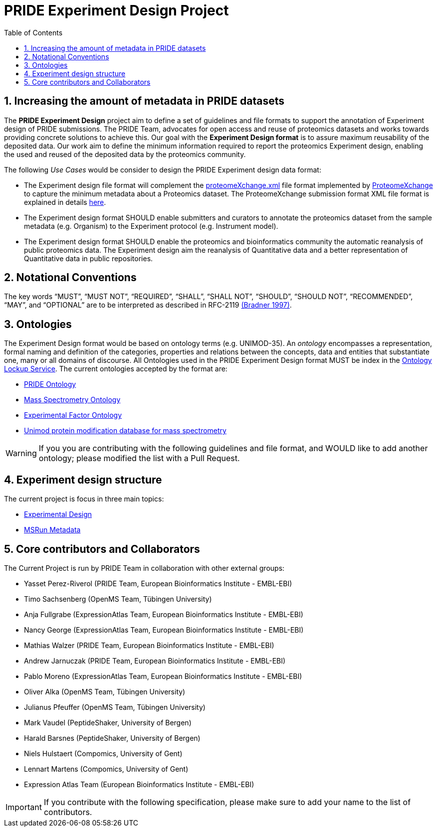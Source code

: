 = PRIDE Experiment Design Project
:sectnums:
:toc: left
:doctype: book
//only works on some backends, not HTML
:showcomments:
//use style like Section 1 when referencing within the document.
:xrefstyle: short
:figure-caption: Figure
:pdf-page-size: A4

//GitHub specific settings
ifdef::env-github[]
:tip-caption: :bulb:
:note-caption: :information_source:
:important-caption: :heavy_exclamation_mark:
:caution-caption: :fire:
:warning-caption: :warning:
endif::[]

[[introduction]]
== Increasing the amount of metadata in PRIDE datasets

The *PRIDE Experiment Design* project aim to define a set of guidelines and file formats to support the annotation of Experiment design of PRIDE submissions. The PRIDE Team, advocates for open access and reuse of proteomics datasets and works towards providing concrete solutions to achieve this. Our goal with the *Experiment Design format* is to assure maximum reusability of the deposited data. Our work aim to define the minimum information required to report the proteomics Experiment design, enabling the used and reused of the deposited data by the proteomics community.

The following _Use Cases_ would be consider to design the PRIDE Experiment design data format:

- The Experiment design file format will complement the http://ftp.pride.ebi.ac.uk/pride/resources/schema/proteomexchange/proteomeXchange-1.4.0.xsd[proteomeXchange.xml] file format implemented by http://www.proteomexchange.org/[ProteomeXchange] to capture the minimum metadata about a Proteomics dataset. The ProteomeXchange submission format XML file format is explained in details http://www.proteomexchange.org/docs/guidelines_px.pdf[here].

- The Experiment design format SHOULD enable submitters and curators to annotate the proteomics dataset from the sample metadata (e.g. Organism) to the Experiment protocol (e.g. Instrument model).

- The Experiment design format SHOULD enable the proteomics and bioinformatics community the automatic reanalysis of public proteomics data. The Experiment design aim the reanalysis of Quantitative data and a better representation of Quantitative data in public repositories.


[[notational-conventions]]
== Notational Conventions

The key words “MUST”, “MUST NOT”, “REQUIRED”, “SHALL”, “SHALL NOT”, “SHOULD”, “SHOULD NOT”, “RECOMMENDED”, “MAY”, and “OPTIONAL” are to be interpreted as described in RFC-2119 <<bradner-1997, (Bradner 1997)>>.

[[ontologies]]
== Ontologies

The Experiment Design format would be based on ontology terms (e.g. UNIMOD-35). An _ontology_ encompasses a representation, formal naming and definition of the categories, properties and relations between the concepts, data and entities that substantiate one, many or all domains of discourse. All Ontologies used in the PRIDE Experiment Design format MUST be index in the https://www.ebi.ac.uk/ols/index[Ontology Lockup Service]. The current ontologies accepted by the format are:

- https://www.ebi.ac.uk/ols/ontologies/pride[PRIDE Ontology]

- https://www.ebi.ac.uk/ols/ontologies/ms[Mass Spectrometry Ontology]

- https://www.ebi.ac.uk/ols/ontologies/efo[Experimental Factor Ontology]

- https://www.ebi.ac.uk/ols/ontologies/unimod[Unimod protein modification database for mass spectrometry]

WARNING: If you you are contributing with the following guidelines and file format, and WOULD like to add another ontology; please modified the list with a Pull Request.

[[format-structure]]
== Experiment design structure

The current project is focus in three main topics:

 - https://github.com/PRIDE-Archive/pride-metadata-standard/tree/master/experimental-design[Experimental Design]
 - https://github.com/PRIDE-Archive/pride-metadata-standard/tree/master/technical-metadata/msrun-metadata[MSRun Metadata]

[[core-contributors]]
== Core contributors and Collaborators

The Current Project is run by PRIDE Team in collaboration with other external groups:

- Yasset Perez-Riverol (PRIDE Team, European Bioinformatics Institute - EMBL-EBI)
- Timo Sachsenberg (OpenMS Team, Tübingen University)
- Anja Fullgrabe (ExpressionAtlas Team, European Bioinformatics Institute - EMBL-EBI)
- Nancy George (ExpressionAtlas Team, European Bioinformatics Institute - EMBL-EBI)
- Mathias Walzer (PRIDE Team, European Bioinformatics Institute - EMBL-EBI)
- Andrew Jarnuczak (PRIDE Team, European Bioinformatics Institute - EMBL-EBI)
- Pablo Moreno (ExpressionAtlas Team, European Bioinformatics Institute - EMBL-EBI)
- Oliver Alka (OpenMS Team, Tübingen University)
- Julianus Pfeuffer (OpenMS Team, Tübingen University)
- Mark Vaudel (PeptideShaker, University of Bergen)
- Harald Barsnes (PeptideShaker, University of Bergen)
- Niels Hulstaert (Compomics, University of Gent)
- Lennart Martens (Compomics, University of Gent)
- Expression Atlas Team (European Bioinformatics Institute - EMBL-EBI)


IMPORTANT: If you contribute with the following specification, please make sure to add your name to the list of contributors.



